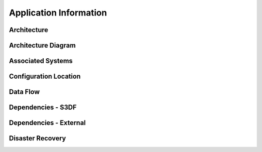 #######################
Application Information
#######################

Architecture
============
.. Describe the architecture of the application including key components (e.g API servers, databases, messaging components and their roles).  Describe relevant network configuration.

Architecture Diagram
====================
.. Include architecture diagram of the application either as a mermaid chart or a picture of the diagram.

Associated Systems
==================
.. Describe other applications are associated with this applications.

Configuration Location
======================
.. Detail where the configuration is stored.  This is typically in GitHub, Kubernetes Configuration Maps, and/or Vault Secrets.

Data Flow
=========
.. Describe how data flows through the system including upstream and downstream services

Dependencies - S3DF
===================
.. Dependencies at USDF include Ceph, Weka Storage, Butler Database, LDAP, other Rubin applications, etc..  This can be none.

Dependencies - External
=======================
.. Dependencies on systems external to S3DF including in US DAC, France or UK DF, or other external systems.  This can be none.

Disaster Recovery
=================
.. RTO/RPO expectations for application.
